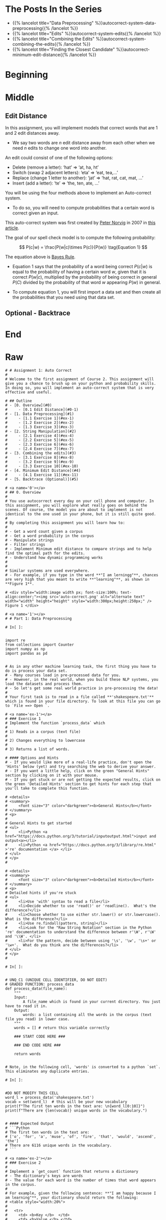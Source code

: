 #+BEGIN_COMMENT
.. title: Autocorrect: The System
.. slug: autocorrect-the-system
.. date: 2020-11-05 18:17:54 UTC-08:00
.. tags: nlp,autocorrect
.. category: NLP
.. link: 
.. description: Building an autocorrect system.
.. type: text

#+END_COMMENT
#+OPTIONS: ^:{}
#+TOC: headlines 2

#+PROPERTY: header-args :session ~/.local/share/jupyter/runtime/kernel-6db97024-c8c7-4320-bce4-02bca75093d4-ssh.json

#+BEGIN_SRC python :results none :exports none
%load_ext autoreload
%autoreload 2
#+END_SRC

* The Posts In the Series
 - {{% lancelot title="Data Preprocessing" %}}autocorrect-system-data-preprocessing{{% /lancelot %}}
 - {{% lancelot title="Edits" %}}autocorrect-system-edits{{% /lancelot %}}
 - {{% lancelot title="Combining the Edits" %}}autocorrect-system-combining-the-edits{{% /lancelot %}}
 - {{% lancelot title="Finding the Closest Candidate" %}}autocorrect-minimum-edit-distance{{% /lancelot %}}
* Beginning
* Middle
** Edit Distance
 In this assignment, you will implement models that correct words that are 1 and 2 edit distances away. 
 - We say two words are /n/ edit distance away from each other when we need /n/ edits to change one word into another. 

 An edit could consist of one of the following options: 
 
 - Delete (remove a letter): ‘hat’ => ‘at, ha, ht’
 - Switch (swap 2 adjacent letters): ‘eta’ => ‘eat, tea,...’
 - Replace (change 1 letter to another): ‘jat’ => ‘hat, rat, cat, mat, ...’
 - Insert (add a letter): ‘te’ => ‘the, ten, ate, ...’
 
 You will be using the four methods above to implement an Auto-correct system. 
 - To do so, you will need to compute probabilities that a certain word is correct given an input. 
 
This auto-correct system was first created by [[https://en.wikipedia.org/wiki/Peter_Norvig][Peter Norvig]] in 2007 in [[https://norvig.com/spell-correct.html][this article]].

The goal of our spell check model is to compute the following probability:

\[
P(c|w) = \frac{P(w|c)\times P(c)}{P(w)} \tag{Equation 1}
\]

The equation above is [[https://en.wikipedia.org/wiki/Bayes%27_theorem][Bayes Rule]].

 - Equation 1 says that the probability of a word being correct \(P(c|w)\) is equal to the probability of having a certain word /w/, given that it is correct \(P(w|c)\), multiplied by the probability of being correct in general \(P(C)\) divided by the probability of that word /w/ appearing \(P(w)\) in general.

 - To compute equation 1, you will first import a data set and then create all the probabilities that you need using that data set. 
  
** Optional - Backtrace
# 
# 
# Once you have computed your matrix using minimum edit distance, how would find the shortest path from the top left corner to the bottom right corner? 
# 
# Note that you could use backtrace algorithm.  Try to find the shortest path given the matrix that your `min_edit_distance` function returned.
# 
# You can use these [lecture slides on minimum edit distance](https://web.stanford.edu/class/cs124/lec/med.pdf) by Dan Jurafsky to learn about the algorithm for backtrace.

# In[ ]:


# Experiment with back trace - insert your code here
   
* End
* Raw
#+begin_example
# # Assignment 1: Auto Correct
# 
# Welcome to the first assignment of Course 2. This assignment will give you a chance to brush up on your python and probability skills. In doing so, you will implement an auto-correct system that is very effective and useful.

# ## Outline
# - [0. Overview](#0)
#     - [0.1 Edit Distance](#0-1)
# - [1. Data Preprocessing](#1)
#     - [1.1 Exercise 1](#ex-1)
#     - [1.2 Exercise 2](#ex-2)
#     - [1.3 Exercise 3](#ex-3)
# - [2. String Manipulation](#2)
#     - [2.1 Exercise 4](#ex-4)
#     - [2.2 Exercise 5](#ex-5)
#     - [2.3 Exercise 6](#ex-6)
#     - [2.4 Exercise 7](#ex-7)
# - [3. Combining the edits](#3)
#     - [3.1 Exercise 8](#ex-8)
#     - [3.2 Exercise 9](#ex-9)
#     - [3.3 Exercise 10](#ex-10)
# - [4. Minimum Edit Distance](#4)
#     - [4.1 Exercise 11](#ex-11)
# - [5. Backtrace (Optional)](#5)

# <a name='0'></a>
# ## 0. Overview
# 
# You use autocorrect every day on your cell phone and computer. In this assignment, you will explore what really goes on behind the scenes. Of course, the model you are about to implement is not identical to the one used in your phone, but it is still quite good. 
# 
# By completing this assignment you will learn how to: 
# 
# - Get a word count given a corpus
# - Get a word probability in the corpus 
# - Manipulate strings 
# - Filter strings 
# - Implement Minimum edit distance to compare strings and to help find the optimal path for the edits. 
# - Understand how dynamic programming works
# 
# 
# Similar systems are used everywhere. 
# - For example, if you type in the word **"I am lerningg"**, chances are very high that you meant to write **"learning"**, as shown in **Figure 1**. 

# <div style="width:image width px; font-size:100%; text-align:center;"><img src='auto-correct.png' alt="alternate text" width="width" height="height" style="width:300px;height:250px;" /> Figure 1 </div>

# <a name='1'></a>
# # Part 1: Data Preprocessing 

# In[ ]:


import re
from collections import Counter
import numpy as np
import pandas as pd


# As in any other machine learning task, the first thing you have to do is process your data set. 
# - Many courses load in pre-processed data for you. 
# - However, in the real world, when you build these NLP systems, you load the datasets and process them.
# - So let's get some real world practice in pre-processing the data!
# 
# Your first task is to read in a file called **'shakespeare.txt'** which is found in your file directory. To look at this file you can go to `File ==> Open `. 

# <a name='ex-1'></a>
# ### Exercise 1
# Implement the function `process_data` which 
# 
# 1) Reads in a corpus (text file)
# 
# 2) Changes everything to lowercase
# 
# 3) Returns a list of words. 

# #### Options and Hints
# - If you would like more of a real-life practice, don't open the 'Hints' below (yet) and try searching the web to derive your answer.
# - If you want a little help, click on the green "General Hints" section by clicking on it with your mouse.
# - If you get stuck or are not getting the expected results, click on the green 'Detailed Hints' section to get hints for each step that you'll take to complete this function.

# <details>    
# <summary>
#     <font size="3" color="darkgreen"><b>General Hints</b></font>
# </summary>
# <p>
#     
# General Hints to get started
# <ul>
#     <li>Python <a href="https://docs.python.org/3/tutorial/inputoutput.html">input and output<a></li>
#     <li>Python <a href="https://docs.python.org/3/library/re.html" >'re' documentation </a> </li>
# </ul>
# </p>
# 

# <details>    
# <summary>
#     <font size="3" color="darkgreen"><b>Detailed Hints</b></font>
# </summary>
# <p>     
# Detailed hints if you're stuck
# <ul>
#     <li>Use 'with' syntax to read a file</li>
#     <li>Decide whether to use 'read()' or 'readline().  What's the difference?</li>
#     <li>Choose whether to use either str.lower() or str.lowercase().  What is the difference?</li>
#     <li>Use re.findall(pattern, string)</li>
#     <li>Look for the "Raw String Notation" section in the Python 're' documentation to understand the difference between r'\W', r'\W' and '\\W'. </li>
#     <li>For the pattern, decide between using '\s', '\w', '\s+' or '\w+'.  What do you think are the differences?</li>
# </ul>
# </p>
# 

# In[ ]:


# UNQ_C1 (UNIQUE CELL IDENTIFIER, DO NOT EDIT)
# GRADED FUNCTION: process_data
def process_data(file_name):
    """
    Input: 
        A file_name which is found in your current directory. You just have to read it in. 
    Output: 
        words: a list containing all the words in the corpus (text file you read) in lower case. 
    """
    words = [] # return this variable correctly

    ### START CODE HERE ### 
    
    ### END CODE HERE ###
    
    return words


# Note, in the following cell, 'words' is converted to a python `set`. This eliminates any duplicate entries.

# In[ ]:


#DO NOT MODIFY THIS CELL
word_l = process_data('shakespeare.txt')
vocab = set(word_l)  # this will be your new vocabulary
print(f"The first ten words in the text are: \n{word_l[0:10]}")
print(f"There are {len(vocab)} unique words in the vocabulary.")


# #### Expected Output
# ```Python
# The first ten words in the text are: 
# ['o', 'for', 'a', 'muse', 'of', 'fire', 'that', 'would', 'ascend', 'the']
# There are 6116 unique words in the vocabulary.
# ```

# <a name='ex-2'></a>
# ### Exercise 2
# 
# Implement a `get_count` function that returns a dictionary
# - The dictionary's keys are words
# - The value for each word is the number of times that word appears in the corpus. 
# 
# For example, given the following sentence: **"I am happy because I am learning"**, your dictionary should return the following: 
# <table style="width:20%">
# 
#   <tr>
#     <td> <b>Key </b>  </td>
#     <td> <b>Value </b> </td> 
# 
# 
#   </tr>
#   <tr>
#     <td> I  </td>
#     <td> 2</td> 
#  
#   </tr>
#    
#   <tr>
#     <td>am</td>
#     <td>2</td> 
#   </tr>
# 
#   <tr>
#     <td>happy</td>
#     <td>1</td> 
#   </tr>
#   
#    <tr>
#     <td>because</td>
#     <td>1</td> 
#   </tr>
#   
#    <tr>
#     <td>learning</td>
#     <td>1</td> 
#   </tr>
# </table>
# 
# 
# **Instructions**: 
# Implement a `get_count` which returns a dictionary where the key is a word and the value is the number of times the word appears in the list.  
# 

# <details>    
# <summary>
#     <font size="3" color="darkgreen"><b>Hints</b></font>
# </summary>
# <p>
# <ul>
#     <li>Try implementing this using a for loop and a regular dictionary. This may be good practice for similar coding interview questions</li>
#     <li>You can also use defaultdict instead of a regualr dictionary, along with the for loop</li>
#     <li>Otherwise, to skip using a for loop, you can use Python's <a href="https://docs.python.org/3.7/library/collections.html#collections.Counter" > Counter class</a> </li>
# </ul>
# </p>

# In[ ]:


# UNQ_C2 (UNIQUE CELL IDENTIFIER, DO NOT EDIT)
# UNIT TEST COMMENT: Candidate for Table Driven Tests
# GRADED FUNCTION: get_count
def get_count(word_l):
    '''
    Input:
        word_l: a set of words representing the corpus. 
    Output:
        word_count_dict: The wordcount dictionary where key is the word and value is its frequency.
    '''
    
    word_count_dict = {}  # fill this with word counts
    ### START CODE HERE 
            
    ### END CODE HERE ### 
    return word_count_dict


# In[ ]:


#DO NOT MODIFY THIS CELL
word_count_dict = get_count(word_l)
print(f"There are {len(word_count_dict)} key values pairs")
print(f"The count for the word 'thee' is {word_count_dict.get('thee',0)}")


# 
# #### Expected Output
# ```Python
# There are 6116 key values pairs
# The count for the word 'thee' is 240
# ```

# <a name='ex-3'></a>
# ### Exercise 3
# Given the dictionary of word counts, compute the probability that each word will appear if randomly selected from the corpus of words.
# 
# $$P(w_i) = \frac{C(w_i)}{M} \tag{Eqn-2}$$
# where 
# 
# $C(w_i)$ is the total number of times $w_i$ appears in the corpus.
# 
# $M$ is the total number of words in the corpus.
# 
# For example, the probability of the word 'am' in the sentence **'I am happy because I am learning'** is:
# 
# $$P(am) = \frac{C(w_i)}{M} = \frac {2}{7} \tag{Eqn-3}.$$
# 
# **Instructions:** Implement `get_probs` function which gives you the probability 
# that a word occurs in a sample. This returns a dictionary where the keys are words, and the value for each word is its probability in the corpus of words.

# <details>    
# <summary>
#     <font size="3" color="darkgreen"><b>Hints</b></font>
# </summary>
# <p>
# General advice
# <ul>
#     <li> Use dictionary.values() </li>
#     <li> Use sum() </li>
#     <li> The cardinality (number of words in the corpus should be equal to len(word_l).  You will calculate this same number, but using the word count dictionary.</li>
# </ul>
#     
# If you're using a for loop:
# <ul>
#     <li> Use dictionary.keys() </li>
# </ul>
#     
# If you're using a dictionary comprehension:
# <ul>
#     <li>Use dictionary.items() </li>
# </ul>
# </p>
# 

# In[ ]:


# UNQ_C3 (UNIQUE CELL IDENTIFIER, DO NOT EDIT)
# GRADED FUNCTION: get_probs
def get_probs(word_count_dict):
    '''
    Input:
        word_count_dict: The wordcount dictionary where key is the word and value is its frequency.
    Output:
        probs: A dictionary where keys are the words and the values are the probability that a word will occur. 
    '''
    probs = {}  # return this variable correctly
    
    ### START CODE HERE ###
    
    ### END CODE HERE ###
    return probs


# In[ ]:


#DO NOT MODIFY THIS CELL
probs = get_probs(word_count_dict)
print(f"Length of probs is {len(probs)}")
print(f"P('thee') is {probs['thee']:.4f}")


# #### Expected Output
# 
# ```Python
# Length of probs is 6116
# P('thee') is 0.0045
# ```

# <a name='2'></a>
# # Part 2: String Manipulations
# 
# Now, that you have computed $P(w_i)$ for all the words in the corpus, you will write a few functions to manipulate strings so that you can edit the erroneous strings and return the right spellings of the words. In this section, you will implement four functions: 
# 
# * `delete_letter`: given a word, it returns all the possible strings that have **one character removed**. 
# * `switch_letter`: given a word, it returns all the possible strings that have **two adjacent letters switched**.
# * `replace_letter`: given a word, it returns all the possible strings that have **one character replaced by another different letter**.
# * `insert_letter`: given a word, it returns all the possible strings that have an **additional character inserted**. 
# 

# #### List comprehensions
# 
# String and list manipulation in python will often make use of a python feature called  [list comprehensions](https://docs.python.org/3/tutorial/datastructures.html#list-comprehensions). The routines below will be described as using list comprehensions, but if you would rather implement them in another way, you are free to do so as long as the result is the same. Further, the following section will provide detailed instructions on how to use list comprehensions and how to implement the desired functions. If you are a python expert, feel free to skip the python hints and move to implementing the routines directly.

# Python List Comprehensions embed a looping structure inside of a list declaration, collapsing many lines of code into a single line. If you are not familiar with them, they seem slightly out of order relative to for loops. 

# <div style="width:image width px; font-size:100%; text-align:center;"><img src='GenericListComp3.PNG' alt="alternate text" width="width" height="height"  style="width:800px;height:400px;"/> Figure 2 </div>

# The diagram above shows that the components of a list comprehension are the same components you would find in a typical for loop that appends to a list, but in a different order. With that in mind, we'll continue the specifics of this assignment. We will be very descriptive for the first function, `deletes()`, and less so in later functions as you become familiar with list comprehensions.

# <a name='ex-4'></a>
# ### Exercise 4
# 
# **Instructions for delete_letter():** Implement a `delete_letter()` function that, given a word, returns a list of strings with one character deleted. 
# 
# For example, given the word **nice**, it would return the set: {'ice', 'nce', 'nic', 'nie'}. 
# 
# **Step 1:** Create a list of 'splits'. This is all the ways you can split a word into Left and Right: For example,   
# 'nice is split into : `[('', 'nice'), ('n', 'ice'), ('ni', 'ce'), ('nic', 'e'), ('nice', '')]`
# This is common to all four functions (delete, replace, switch, insert).
# 

# <div style="width:image width px; font-size:100%; text-align:center;"><img src='Splits1.PNG' alt="alternate text" width="width" height="height" style="width:650px;height:200px;" /> Figure 3 </div>

# **Step 2:** This is specific to `delete_letter`. Here, we are generating all words that result from deleting one character.  
# This can be done in a single line with a list comprehension. You can make use of this type of syntax:  
# `[f(a,b) for a, b in splits if condition]`  
# 
# For our 'nice' example you get: 
# ['ice', 'nce', 'nie', 'nic']

# <div style="width:image width px; font-size:100%; text-align:center;"><img src='ListComp2.PNG' alt="alternate text" width="width" height="height" style="width:550px;height:300px;" /> Figure 4 </div>

# #### Levels of assistance
# 
# Try this exercise with these levels of assistance.  
# - We hope that this will make it both a meaningful experience but also not a frustrating experience. 
# - Start with level 1, then move onto level 2, and 3 as needed.
# 
#     - Level 1. Try to think this through and implement this yourself.
#     - Level 2. Click on the "Level 2 Hints" section for some hints to get started.
#     - Level 3. If you would prefer more guidance, please click on the "Level 3 Hints" cell for step by step instructions.
#     
# - If you are still stuck, look at the images in the "list comprehensions" section above.
# 

# <details>    
# <summary>
#     <font size="3" color="darkgreen"><b>Level 2 Hints</b></font>
# </summary>
# <p>
# <ul>
#     <li><a href="" > Use array slicing like my_string[0:2] </a> </li>
#     <li><a href="" > Use list comprehensions or for loops </a> </li>
# </ul>
# </p>
# 

# <details>    
# <summary>
#     <font size="3" color="darkgreen"><b>Level 3 Hints</b></font>
# </summary>
# <p>
# <ul>
#     <li>splits: Use array slicing, like my_str[0:2], to separate a string into two pieces.</li>
#     <li>Do this in a loop or list comprehension, so that you have a list of tuples.
#     <li> For example, "cake" can get split into "ca" and "ke". They're stored in a tuple ("ca","ke"), and the tuple is appended to a list.  We'll refer to these as L and R, so the tuple is (L,R)</li>
#     <li>When choosing the range for your loop, if you input the word "cans" and generate the tuple  ('cans',''), make sure to include an if statement to check the length of that right-side string (R) in the tuple (L,R) </li>
#     <li>deletes: Go through the list of tuples and combine the two strings together. You can use the + operator to combine two strings</li>
#     <li>When combining the tuples, make sure that you leave out a middle character.</li>
#     <li>Use array slicing to leave out the first character of the right substring.</li>
# </ul>
# </p>

# In[ ]:


# UNQ_C4 (UNIQUE CELL IDENTIFIER, DO NOT EDIT)
# UNIT TEST COMMENT: Candidate for Table Driven Tests
# GRADED FUNCTION: deletes
def delete_letter(word, verbose=False):
    '''
    Input:
        word: the string/word for which you will generate all possible words 
                in the vocabulary which have 1 missing character
    Output:
        delete_l: a list of all possible strings obtained by deleting 1 character from word
    '''
    
    delete_l = []
    split_l = []
    
    ### START CODE HERE ###
    
    ### END CODE HERE ###

    if verbose: print(f"input word {word}, \nsplit_l = {split_l}, \ndelete_l = {delete_l}")

    return delete_l


# In[ ]:


delete_word_l = delete_letter(word="cans",
                        verbose=True)


# #### Expected Output
# ```CPP
# Note: You might get a slightly different result with split_l
# 
# input word cans, 
# split_l = [('', 'cans'), ('c', 'ans'), ('ca', 'ns'), ('can', 's')], 
# delete_l = ['ans', 'cns', 'cas', 'can']
# ```

# #### Note 1
# - Notice how it has the extra tuple `('cans', '')`.
# - This will be fine as long as you have checked the size of the right-side substring in tuple (L,R).
# - Can you explain why this will give you the same result for the list of deletion strings (delete_l)?
# 
# ```CPP
# input word cans, 
# split_l = [('', 'cans'), ('c', 'ans'), ('ca', 'ns'), ('can', 's'), ('cans', '')], 
# delete_l = ['ans', 'cns', 'cas', 'can']
# ```

# #### Note 2
# If you end up getting the same word as your input word, like this:
# 
# ```Python
# input word cans, 
# split_l = [('', 'cans'), ('c', 'ans'), ('ca', 'ns'), ('can', 's'), ('cans', '')], 
# delete_l = ['ans', 'cns', 'cas', 'can', 'cans']
# ```
# 
# - Check how you set the `range`.
# - See if you check the length of the string on the right-side of the split.

# In[ ]:


# test # 2
print(f"Number of outputs of delete_letter('at') is {len(delete_letter('at'))}")


# #### Expected output
# 
# ```CPP
# Number of outputs of delete_letter('at') is 2
# ```

# <a name='ex-5'></a>
# ### Exercise 5
# 
# **Instructions for switch_letter()**: Now implement a function that switches two letters in a word. It takes in a word and returns a list of all the possible switches of two letters **that are adjacent to each other**. 
# - For example, given the word 'eta', it returns {'eat', 'tea'}, but does not return 'ate'.
# 
# **Step 1:** is the same as in delete_letter()  
# **Step 2:** A list comprehension or for loop which forms strings by swapping adjacent letters. This is of the form:  
# `[f(L,R) for L, R in splits if condition]`  where 'condition' will test the length of R in a given iteration. See below.

# <div style="width:image width px; font-size:100%; text-align:center;"><img src='Switches1.PNG' alt="alternate text" width="width" height="height" style="width:600px;height:200px;"/> Figure 5 </div>      

# #### Levels of difficulty
# 
# Try this exercise with these levels of difficulty.  
# - Level 1. Try to think this through and implement this yourself.
# - Level 2. Click on the "Level 2 Hints" section for some hints to get started.
# - Level 3. If you would prefer more guidance, please click on the "Level 3 Hints" cell for step by step instructions.

# <details>    
# <summary>
#     <font size="3" color="darkgreen"><b>Level 2 Hints</b></font>
# </summary>
# <p>
# <ul>
#     <li><a href="" > Use array slicing like my_string[0:2] </a> </li>
#     <li><a href="" > Use list comprehensions or for loops </a> </li>
#     <li>To do a switch, think of the whole word as divided into 4 distinct parts.  Write out 'cupcakes' on a piece of paper and see how you can split it into ('cupc', 'k', 'a', 'es')</li>
# </ul>
# </p>
# 

# <details>    
# <summary>
#     <font size="3" color="darkgreen"><b>Level 3 Hints</b></font>
# </summary>
# <p>
# <ul>
#     <li>splits: Use array slicing, like my_str[0:2], to separate a string into two pieces.</li>
#     <li>Splitting is the same as for delete_letter</li>
#     <li>To perform the switch, go through the list of tuples and combine four strings together. You can use the + operator to combine strings</li>
#     <li>The four strings will be the left substring from the split tuple, followed by the first (index 1) character of the right substring, then the zero-th character (index 0) of the right substring, and then the remaining part of the right substring.</li>
#     <li>Unlike delete_letter, you will want to check that your right substring is at least a minimum length.  To see why, review the previous hint bullet point (directly before this one).</li>
# </ul>
# </p>

# In[ ]:


# UNQ_C5 (UNIQUE CELL IDENTIFIER, DO NOT EDIT)
# UNIT TEST COMMENT: Candidate for Table Driven Tests
# GRADED FUNCTION: switches
def switch_letter(word, verbose=False):
    '''
    Input:
        word: input string
     Output:
        switches: a list of all possible strings with one adjacent charater switched
    ''' 
    
    switch_l = []
    split_l = []
    
    ### START CODE HERE ###
    
    ### END CODE HERE ###
    
    if verbose: print(f"Input word = {word} \nsplit_l = {split_l} \nswitch_l = {switch_l}") 

    return switch_l


# In[ ]:


switch_word_l = switch_letter(word="eta",
                         verbose=True)


# #### Expected output
# 
# ```Python
# Input word = eta 
# split_l = [('', 'eta'), ('e', 'ta'), ('et', 'a')] 
# switch_l = ['tea', 'eat']
# ```

# #### Note 1
# 
# You may get this:
# ```Python
# Input word = eta 
# split_l = [('', 'eta'), ('e', 'ta'), ('et', 'a'), ('eta', '')] 
# switch_l = ['tea', 'eat']
# ```
# - Notice how it has the extra tuple `('eta', '')`.
# - This is also correct.
# - Can you think of why this is the case?

# #### Note 2
# 
# If you get an error
# ```Python
# IndexError: string index out of range
# ```
# - Please see if you have checked the length of the strings when switching characters.

# In[ ]:


# test # 2
print(f"Number of outputs of switch_letter('at') is {len(switch_letter('at'))}")


# #### Expected output
# 
# ```CPP
# Number of outputs of switch_letter('at') is 1
# ```

# <a name='ex-6'></a>
# ### Exercise 6
# **Instructions for replace_letter()**: Now implement a function that takes in a word and returns a list of strings with one **replaced letter** from the original word. 
# 
# **Step 1:** is the same as in `delete_letter()`
# 
# **Step 2:** A list comprehension or for loop which form strings by replacing letters.  This can be of the form:  
# `[f(a,b,c) for a, b in splits if condition for c in string]`   Note the use of the second for loop.  
# It is expected in this routine that one or more of the replacements will include the original word. For example, replacing the first letter of 'ear' with 'e' will return 'ear'.
# 
# **Step 3:** Remove the original input letter from the output.

# <details>    
# <summary>
#     <font size="3" color="darkgreen"><b>Hints</b></font>
# </summary>
# <p>
# <ul>
#     <li>To remove a word from a list, first store its contents inside a set()</li>
#     <li>Use set.discard('the_word') to remove a word in a set (if the word does not exist in the set, then it will not throw a KeyError.  Using set.remove('the_word') throws a KeyError if the word does not exist in the set. </li>
# </ul>
# </p>
# 

# In[ ]:


# UNQ_C6 (UNIQUE CELL IDENTIFIER, DO NOT EDIT)
# UNIT TEST COMMENT: Candidate for Table Driven Tests
# GRADED FUNCTION: replaces
def replace_letter(word, verbose=False):
    '''
    Input:
        word: the input string/word 
    Output:
        replaces: a list of all possible strings where we replaced one letter from the original word. 
    ''' 
    
    letters = 'abcdefghijklmnopqrstuvwxyz'
    replace_l = []
    split_l = []
    
    ### START CODE HERE ###

    ### END CODE HERE ###
    
    # turn the set back into a list and sort it, for easier viewing
    replace_l = sorted(list(replace_set))
    
    if verbose: print(f"Input word = {word} \nsplit_l = {split_l} \nreplace_l {replace_l}")   
    
    return replace_l


# In[ ]:


replace_l = replace_letter(word='can',
                              verbose=True)


# #### Expected Output**: 
# ```Python
# Input word = can 
# split_l = [('', 'can'), ('c', 'an'), ('ca', 'n')] 
# replace_l ['aan', 'ban', 'caa', 'cab', 'cac', 'cad', 'cae', 'caf', 'cag', 'cah', 'cai', 'caj', 'cak', 'cal', 'cam', 'cao', 'cap', 'caq', 'car', 'cas', 'cat', 'cau', 'cav', 'caw', 'cax', 'cay', 'caz', 'cbn', 'ccn', 'cdn', 'cen', 'cfn', 'cgn', 'chn', 'cin', 'cjn', 'ckn', 'cln', 'cmn', 'cnn', 'con', 'cpn', 'cqn', 'crn', 'csn', 'ctn', 'cun', 'cvn', 'cwn', 'cxn', 'cyn', 'czn', 'dan', 'ean', 'fan', 'gan', 'han', 'ian', 'jan', 'kan', 'lan', 'man', 'nan', 'oan', 'pan', 'qan', 'ran', 'san', 'tan', 'uan', 'van', 'wan', 'xan', 'yan', 'zan']
# ```
# - Note how the input word 'can' should not be one of the output words.

# #### Note 1
# If you get something like this:
# 
# ```Python
# Input word = can 
# split_l = [('', 'can'), ('c', 'an'), ('ca', 'n'), ('can', '')] 
# replace_l ['aan', 'ban', 'caa', 'cab', 'cac', 'cad', 'cae', 'caf', 'cag', 'cah', 'cai', 'caj', 'cak', 'cal', 'cam', 'cao', 'cap', 'caq', 'car', 'cas', 'cat', 'cau', 'cav', 'caw', 'cax', 'cay', 'caz', 'cbn', 'ccn', 'cdn', 'cen', 'cfn', 'cgn', 'chn', 'cin', 'cjn', 'ckn', 'cln', 'cmn', 'cnn', 'con', 'cpn', 'cqn', 'crn', 'csn', 'ctn', 'cun', 'cvn', 'cwn', 'cxn', 'cyn', 'czn', 'dan', 'ean', 'fan', 'gan', 'han', 'ian', 'jan', 'kan', 'lan', 'man', 'nan', 'oan', 'pan', 'qan', 'ran', 'san', 'tan', 'uan', 'van', 'wan', 'xan', 'yan', 'zan']
# ```
# - Notice how split_l has an extra tuple `('can', '')`, but the output is still the same, so this is okay.

# #### Note 2
# If you get something like this:
# ```Python
# Input word = can 
# split_l = [('', 'can'), ('c', 'an'), ('ca', 'n'), ('can', '')] 
# replace_l ['aan', 'ban', 'caa', 'cab', 'cac', 'cad', 'cae', 'caf', 'cag', 'cah', 'cai', 'caj', 'cak', 'cal', 'cam', 'cana', 'canb', 'canc', 'cand', 'cane', 'canf', 'cang', 'canh', 'cani', 'canj', 'cank', 'canl', 'canm', 'cann', 'cano', 'canp', 'canq', 'canr', 'cans', 'cant', 'canu', 'canv', 'canw', 'canx', 'cany', 'canz', 'cao', 'cap', 'caq', 'car', 'cas', 'cat', 'cau', 'cav', 'caw', 'cax', 'cay', 'caz', 'cbn', 'ccn', 'cdn', 'cen', 'cfn', 'cgn', 'chn', 'cin', 'cjn', 'ckn', 'cln', 'cmn', 'cnn', 'con', 'cpn', 'cqn', 'crn', 'csn', 'ctn', 'cun', 'cvn', 'cwn', 'cxn', 'cyn', 'czn', 'dan', 'ean', 'fan', 'gan', 'han', 'ian', 'jan', 'kan', 'lan', 'man', 'nan', 'oan', 'pan', 'qan', 'ran', 'san', 'tan', 'uan', 'van', 'wan', 'xan', 'yan', 'zan']
# ```
# - Notice how there are strings that are 1 letter longer than the original word, such as `cana`.
# - Please check for the case when there is an empty string `''`, and if so, do not use that empty string when setting replace_l.

# In[ ]:


# test # 2
print(f"Number of outputs of switch_letter('at') is {len(switch_letter('at'))}")


# #### Expected output
# ```CPP
# Number of outputs of switch_letter('at') is 1
# ```

# <a name='ex-7'></a>
# ### Exercise 7
# 
# **Instructions for insert_letter()**: Now implement a function that takes in a word and returns a list with a letter inserted at every offset.
# 
# **Step 1:** is the same as in `delete_letter()`
# 
# **Step 2:** This can be a list comprehension of the form:  
# `[f(a,b,c) for a, b in splits if condition for c in string]`   

# In[ ]:


# UNQ_C7 (UNIQUE CELL IDENTIFIER, DO NOT EDIT)
# UNIT TEST COMMENT: Candidate for Table Driven Tests
# GRADED FUNCTION: inserts
def insert_letter(word, verbose=False):
    '''
    Input:
        word: the input string/word 
    Output:
        inserts: a set of all possible strings with one new letter inserted at every offset
    ''' 
    letters = 'abcdefghijklmnopqrstuvwxyz'
    insert_l = []
    split_l = []
    
    ### START CODE HERE ###

    ### END CODE HERE ###

    if verbose: print(f"Input word {word} \nsplit_l = {split_l} \ninsert_l = {insert_l}")
    
    return insert_l


# In[ ]:


insert_l = insert_letter('at', True)
print(f"Number of strings output by insert_letter('at') is {len(insert_l)}")


# #### Expected output
# 
# ```Python
# Input word at 
# split_l = [('', 'at'), ('a', 't'), ('at', '')] 
# insert_l = ['aat', 'bat', 'cat', 'dat', 'eat', 'fat', 'gat', 'hat', 'iat', 'jat', 'kat', 'lat', 'mat', 'nat', 'oat', 'pat', 'qat', 'rat', 'sat', 'tat', 'uat', 'vat', 'wat', 'xat', 'yat', 'zat', 'aat', 'abt', 'act', 'adt', 'aet', 'aft', 'agt', 'aht', 'ait', 'ajt', 'akt', 'alt', 'amt', 'ant', 'aot', 'apt', 'aqt', 'art', 'ast', 'att', 'aut', 'avt', 'awt', 'axt', 'ayt', 'azt', 'ata', 'atb', 'atc', 'atd', 'ate', 'atf', 'atg', 'ath', 'ati', 'atj', 'atk', 'atl', 'atm', 'atn', 'ato', 'atp', 'atq', 'atr', 'ats', 'att', 'atu', 'atv', 'atw', 'atx', 'aty', 'atz']
# Number of strings output by insert_letter('at') is 78
# ```

# #### Note 1
# 
# If you get a split_l like this:
# ```Python
# Input word at 
# split_l = [('', 'at'), ('a', 't')] 
# insert_l = ['aat', 'bat', 'cat', 'dat', 'eat', 'fat', 'gat', 'hat', 'iat', 'jat', 'kat', 'lat', 'mat', 'nat', 'oat', 'pat', 'qat', 'rat', 'sat', 'tat', 'uat', 'vat', 'wat', 'xat', 'yat', 'zat', 'aat', 'abt', 'act', 'adt', 'aet', 'aft', 'agt', 'aht', 'ait', 'ajt', 'akt', 'alt', 'amt', 'ant', 'aot', 'apt', 'aqt', 'art', 'ast', 'att', 'aut', 'avt', 'awt', 'axt', 'ayt', 'azt']
# Number of strings output by insert_letter('at') is 52
# ```
# - Notice that split_l is missing the extra tuple ('at', '').  For insertion, we actually **WANT** this tuple.
# - The function is not creating all the desired output strings.
# - Check the range that you use for the for loop.

# #### Note 2
# If you see this:
# ```Python
# Input word at 
# split_l = [('', 'at'), ('a', 't'), ('at', '')] 
# insert_l = ['aat', 'bat', 'cat', 'dat', 'eat', 'fat', 'gat', 'hat', 'iat', 'jat', 'kat', 'lat', 'mat', 'nat', 'oat', 'pat', 'qat', 'rat', 'sat', 'tat', 'uat', 'vat', 'wat', 'xat', 'yat', 'zat', 'aat', 'abt', 'act', 'adt', 'aet', 'aft', 'agt', 'aht', 'ait', 'ajt', 'akt', 'alt', 'amt', 'ant', 'aot', 'apt', 'aqt', 'art', 'ast', 'att', 'aut', 'avt', 'awt', 'axt', 'ayt', 'azt']
# Number of strings output by insert_letter('at') is 52
# ```
# 
# - Even though you may have fixed the split_l so that it contains the tuple `('at', '')`, notice that you're still missing some output strings.
#     - Notice that it's missing strings such as 'ata', 'atb', 'atc' all the way to 'atz'.
# - To fix this, make sure that when you set insert_l, you allow the use of the empty string `''`.

# In[ ]:


# test # 2
print(f"Number of outputs of insert_letter('at') is {len(insert_letter('at'))}")


# #### Expected output
# 
# ```CPP
# Number of outputs of insert_letter('at') is 78
# ```

# <a name='3'></a>
# 
# # Part 3: Combining the edits
# 
# Now that you have implemented the string manipulations, you will create two functions that, given a string, will return all the possible single and double edits on that string. These will be `edit_one_letter()` and `edit_two_letters()`.

# <a name='3-1'></a>
# ## 3.1 Edit one letter
# 
# <a name='ex-8'></a>
# ### Exercise 8
# 
# **Instructions**: Implement the `edit_one_letter` function to get all the possible edits that are one edit away from a word. The edits  consist of the replace, insert, delete, and optionally the switch operation. You should use the previous functions you have already implemented to complete this function. The 'switch' function  is a less common edit function, so its use will be selected by an "allow_switches" input argument.
# 
# Note that those functions return *lists* while this function should return a *python set*. Utilizing a set eliminates any duplicate entries.

# <details>    
# <summary>
#     <font size="3" color="darkgreen"><b>Hints</b></font>
# </summary>
# <p>
# <ul>
#     <li> Each of the functions returns a list.  You can combine lists using the `+` operator. </li>
#     <li> To get unique strings (avoid duplicates), you can use the set() function. </li>
# </ul>
# </p>
# 

# In[ ]:


# UNQ_C8 (UNIQUE CELL IDENTIFIER, DO NOT EDIT)
# UNIT TEST COMMENT: Candidate for Table Driven Tests
# GRADED FUNCTION: edit_one_letter
def edit_one_letter(word, allow_switches = True):
    """
    Input:
        word: the string/word for which we will generate all possible wordsthat are one edit away.
    Output:
        edit_one_set: a set of words with one possible edit. Please return a set. and not a list.
    """
    
    edit_one_set = set()
    
    ### START CODE HERE ###

    ### END CODE HERE ###

    return edit_one_set


# In[ ]:


tmp_word = "at"
tmp_edit_one_set = edit_one_letter(tmp_word)
# turn this into a list to sort it, in order to view it
tmp_edit_one_l = sorted(list(tmp_edit_one_set))

print(f"input word {tmp_word} \nedit_one_l \n{tmp_edit_one_l}\n")
print(f"The type of the returned object should be a set {type(tmp_edit_one_set)}")
print(f"Number of outputs from edit_one_letter('at') is {len(edit_one_letter('at'))}")


# #### Expected Output
# ```CPP
# input word at 
# edit_one_l 
# ['a', 'aa', 'aat', 'ab', 'abt', 'ac', 'act', 'ad', 'adt', 'ae', 'aet', 'af', 'aft', 'ag', 'agt', 'ah', 'aht', 'ai', 'ait', 'aj', 'ajt', 'ak', 'akt', 'al', 'alt', 'am', 'amt', 'an', 'ant', 'ao', 'aot', 'ap', 'apt', 'aq', 'aqt', 'ar', 'art', 'as', 'ast', 'ata', 'atb', 'atc', 'atd', 'ate', 'atf', 'atg', 'ath', 'ati', 'atj', 'atk', 'atl', 'atm', 'atn', 'ato', 'atp', 'atq', 'atr', 'ats', 'att', 'atu', 'atv', 'atw', 'atx', 'aty', 'atz', 'au', 'aut', 'av', 'avt', 'aw', 'awt', 'ax', 'axt', 'ay', 'ayt', 'az', 'azt', 'bat', 'bt', 'cat', 'ct', 'dat', 'dt', 'eat', 'et', 'fat', 'ft', 'gat', 'gt', 'hat', 'ht', 'iat', 'it', 'jat', 'jt', 'kat', 'kt', 'lat', 'lt', 'mat', 'mt', 'nat', 'nt', 'oat', 'ot', 'pat', 'pt', 'qat', 'qt', 'rat', 'rt', 'sat', 'st', 't', 'ta', 'tat', 'tt', 'uat', 'ut', 'vat', 'vt', 'wat', 'wt', 'xat', 'xt', 'yat', 'yt', 'zat', 'zt']
# 
# The type of the returned object should be a set <class 'set'>
# Number of outputs from edit_one_letter('at') is 129
# ```

# <a name='3-2'></a>
# ## Part 3.2 Edit two letters
# 
# <a name='ex-9'></a>
# ### Exercise 9
# 
# Now you can generalize this to implement to get two edits on a word. To do so, you would have to get all the possible edits on a single word and then for each modified word, you would have to modify it again. 
# 
# **Instructions**: Implement the `edit_two_letters` function that returns a set of words that are two edits away. Note that creating additional edits based on the `edit_one_letter` function may 'restore' some one_edits to zero or one edits. That is allowed here. This accounted for in get_corrections.

# <details>    
# <summary>
#     <font size="3" color="darkgreen"><b>Hints</b></font>
# </summary>
# <p>
# <ul>
#     <li>You will likely want to take the union of two sets.</li>
#     <li>You can either use set.union() or use the '|' (or operator) to union two sets</li>
#     <li>See the documentation <a href="https://docs.python.org/2/library/sets.html" > Python sets </a> for examples of using operators or functions of the Python set.</li>
# </ul>
# </p>
# 

# In[ ]:


# UNQ_C9 (UNIQUE CELL IDENTIFIER, DO NOT EDIT)
# UNIT TEST COMMENT: Candidate for Table Driven Tests
# GRADED FUNCTION: edit_two_letters
def edit_two_letters(word, allow_switches = True):
    '''
    Input:
        word: the input string/word 
    Output:
        edit_two_set: a set of strings with all possible two edits
    '''
    
    edit_two_set = set()
    
    ### START CODE HERE ###

    ### END CODE HERE ###
    
    return edit_two_set


# In[ ]:


tmp_edit_two_set = edit_two_letters("a")
tmp_edit_two_l = sorted(list(tmp_edit_two_set))
print(f"Number of strings with edit distance of two: {len(tmp_edit_two_l)}")
print(f"First 10 strings {tmp_edit_two_l[:10]}")
print(f"Last 10 strings {tmp_edit_two_l[-10:]}")
print(f"The data type of the returned object should be a set {type(tmp_edit_two_set)}")
print(f"Number of strings that are 2 edit distances from 'at' is {len(edit_two_letters('at'))}")


# #### Expected Output
# 
# ```CPP
# Number of strings with edit distance of two: 2654
# First 10 strings ['', 'a', 'aa', 'aaa', 'aab', 'aac', 'aad', 'aae', 'aaf', 'aag']
# Last 10 strings ['zv', 'zva', 'zw', 'zwa', 'zx', 'zxa', 'zy', 'zya', 'zz', 'zza']
# The data type of the returned object should be a set <class 'set'>
# Number of strings that are 2 edit distances from 'at' is 7154
# ```

# <a name='3-3'></a>
# ## Part 3-3: suggest spelling suggestions
# 
# Now you will use your `edit_two_letters` function to get a set of all the possible 2 edits on your word. You will then use those strings to get the most probable word you meant to type aka your typing suggestion.
# 
# <a name='ex-10'></a>
# ### Exercise 10
# **Instructions**: Implement `get_corrections`, which returns a list of zero to n possible suggestion tuples of the form (word, probability_of_word). 
# 
# **Step 1:** Generate suggestions for a supplied word: You'll use the edit functions you have developed. The 'suggestion algorithm' should follow this logic: 
# * If the word is in the vocabulary, suggest the word. 
# * Otherwise, if there are suggestions from `edit_one_letter` that are in the vocabulary, use those. 
# * Otherwise, if there are suggestions from `edit_two_letters` that are in the vocabulary, use those. 
# * Otherwise, suggest the input word.*  
# * The idea is that words generated from fewer edits are more likely than words with more edits.
# 
# 
# Note: 
# - Edits of one or two letters may 'restore' strings to either zero or one edit. This algorithm accounts for this by preferentially selecting lower distance edits first.

# #### Short circuit
# In Python, logical operations such as `and` and `or` have two useful properties. They can operate on lists and they have ['short-circuit' behavior](https://docs.python.org/3/library/stdtypes.html). Try these:

# In[ ]:


# example of logical operation on lists or sets
print( [] and ["a","b"] )
print( [] or ["a","b"] )
#example of Short circuit behavior
val1 =  ["Most","Likely"] or ["Less","so"] or ["least","of","all"]  # selects first, does not evalute remainder
print(val1)
val2 =  [] or [] or ["least","of","all"] # continues evaluation until there is a non-empty list
print(val2)


# The logical `or` could be used to implement the suggestion algorithm very compactly. Alternately, if/then constructs could be used.
#  
# **Step 2**: Create a 'best_words' dictionary where the 'key' is a suggestion and the 'value' is the probability of that word in your vocabulary. If the word is not in the vocabulary, assign it a probability of 0.
# 
# **Step 3**: Select the n best suggestions. There may be fewer than n.

# <details>    
# <summary>
#     <font size="3" color="darkgreen"><b>Hints</b></font>
# </summary>
# <p>
# <ul>
#     <li>edit_one_letter and edit_two_letters return *python sets*. </li>
#     <li> Sets have a handy <a href="https://docs.python.org/2/library/sets.html" > set.intersection </a> feature</li>
#     <li>To find the keys that have the highest values in a dictionary, you can use the Counter dictionary to create a Counter object from a regular dictionary.  Then you can use Counter.most_common(n) to get the n most common keys.
#     </li>
#     <li>To find the intersection of two sets, you can use set.intersection or the & operator.</li>
#     <li>If you are not as familiar with short circuit syntax (as shown above), feel free to use if else statements instead.</li>
#     <li>To use an if statement to check of a set is empty, use 'if not x:' syntax </li>
# </ul>
# </p>
# 

# In[ ]:


# UNQ_C10 (UNIQUE CELL IDENTIFIER, DO NOT EDIT)
# UNIT TEST COMMENT: Candidate for Table Driven Tests
# GRADED FUNCTION: get_corrections
def get_corrections(word, probs, vocab, n=2, verbose = False):
    '''
    Input: 
        word: a user entered string to check for suggestions
        probs: a dictionary that maps each word to its probability in the corpus
        vocab: a set containing all the vocabulary
        n: number of possible word corrections you want returned in the dictionary
    Output: 
        n_best: a list of tuples with the most probable n corrected words and their probabilities.
    '''
    
    suggestions = []
    n_best = []
    
    ### START CODE HERE ###

    ### END CODE HERE ###
    
    if verbose: print("entered word = ", word, "\nsuggestions = ", suggestions)

    return n_best


# In[ ]:


# Test your implementation - feel free to try other words in my word
my_word = 'dys' 
tmp_corrections = get_corrections(my_word, probs, vocab, 2, verbose=True) # keep verbose=True
for i, word_prob in enumerate(tmp_corrections):
    print(f"word {i}: {word_prob[0]}, probability {word_prob[1]:.6f}")

# CODE REVIEW COMMENT: using "tmp_corrections" insteads of "cors". "cors" is not defined
print(f"data type of corrections {type(tmp_corrections)}")


# #### Expected Output
# - Note: This expected output is for `my_word = 'dys'`. Also, keep `verbose=True`
# ```CPP
# entered word =  dys 
# suggestions =  {'days', 'dye'}
# word 0: days, probability 0.000410
# word 1: dye, probability 0.000019
# data type of corrections <class 'list'>
# ```

# <a name='4'></a>
# # Part 4: Minimum Edit distance
# 
# Now that you have implemented your auto-correct, how do you evaluate the similarity between two strings? For example: 'waht' and 'what'
# 
# Also how do you efficiently find the shortest path to go from the word, 'waht' to the word 'what'?
# 
# You will implement a dynamic programming system that will tell you the minimum number of edits required to convert a string into another string.

# <a name='4-1'></a>
# ### Part 4.1 Dynamic Programming
# 
# Dynamic Programming breaks a problem down into subproblems which can be combined to form the final solution. Here, given a string source[0..i] and a string target[0..j], we will compute all the combinations of substrings[i, j] and calculate their edit distance. To do this efficiently, we will use a table to maintain the previously computed substrings and use those to calculate larger substrings.
# 
# You have to create a matrix and update each element in the matrix as follows:  

# $$\text{Initialization}$$
# 
# \begin{align}
# D[0,0] &= 0 \\
# D[i,0] &= D[i-1,0] + del\_cost(source[i]) \tag{4}\\
# D[0,j] &= D[0,j-1] + ins\_cost(target[j]) \\
# \end{align}

# 
# $$\text{Per Cell Operations}$$
# \begin{align}
#  \\
# D[i,j] =min
# \begin{cases}
# D[i-1,j] + del\_cost\\
# D[i,j-1] + ins\_cost\\
# D[i-1,j-1] + \left\{\begin{matrix}
# rep\_cost; & if src[i]\neq tar[j]\\
# 0 ; & if src[i]=tar[j]
# \end{matrix}\right.
# \end{cases}
# \tag{5}
# \end{align}

# So converting the source word **play** to the target word **stay**, using an input cost of one, a delete cost of 1, and replace cost of 2 would give you the following table:
# <table style="width:20%">
# 
#   <tr>
#     <td> <b> </b>  </td>
#     <td> <b># </b>  </td>
#     <td> <b>s </b>  </td>
#     <td> <b>t </b> </td> 
#     <td> <b>a </b> </td> 
#     <td> <b>y </b> </td> 
#   </tr>
#    <tr>
#     <td> <b>  #  </b></td>
#     <td> 0</td> 
#     <td> 1</td> 
#     <td> 2</td> 
#     <td> 3</td> 
#     <td> 4</td> 
#  
#   </tr>
#   <tr>
#     <td> <b>  p  </b></td>
#     <td> 1</td> 
#  <td> 2</td> 
#     <td> 3</td> 
#     <td> 4</td> 
#    <td> 5</td>
#   </tr>
#    
#   <tr>
#     <td> <b> l </b></td>
#     <td>2</td> 
#     <td>3</td> 
#     <td>4</td> 
#     <td>5</td> 
#     <td>6</td>
#   </tr>
# 
#   <tr>
#     <td> <b> a </b></td>
#     <td>3</td> 
#      <td>4</td> 
#      <td>5</td> 
#      <td>4</td>
#      <td>5</td> 
#   </tr>
#   
#    <tr>
#     <td> <b> y </b></td>
#     <td>4</td> 
#       <td>5</td> 
#      <td>6</td> 
#      <td>5</td>
#      <td>4</td> 
#   </tr>
#   
# 
# </table>
# 
# 

# The operations used in this algorithm are 'insert', 'delete', and 'replace'. These correspond to the functions that you defined earlier: insert_letter(), delete_letter() and replace_letter(). switch_letter() is not used here.

# The diagram below describes how to initialize the table. Each entry in D[i,j] represents the minimum cost of converting string source[0:i] to string target[0:j]. The first column is initialized to represent the cumulative cost of deleting the source characters to convert string "EER" to "". The first row is initialized to represent the cumulative cost of inserting the target characters to convert from "" to "NEAR".

# <div style="width:image width px; font-size:100%; text-align:center;"><img src='EditDistInit4.PNG' alt="alternate text" width="width" height="height" style="width:1000px;height:400px;"/> Figure 6 Initializing Distance Matrix</div>     

# Filling in the remainder of the table utilizes the 'Per Cell Operations' in the equation (5) above. Note, the diagram below includes in the table some of the 3 sub-calculations shown in light grey. Only 'min' of those operations is stored in the table in the `min_edit_distance()` function.

# <div style="width:image width px; font-size:100%; text-align:center;"><img src='EditDistFill2.PNG' alt="alternate text" width="width" height="height" style="width:800px;height:400px;"/> Figure 7 Filling Distance Matrix</div>     

# Note that the formula for $D[i,j]$ shown in the image is equivalent to:
# 
# \begin{align}
#  \\
# D[i,j] =min
# \begin{cases}
# D[i-1,j] + del\_cost\\
# D[i,j-1] + ins\_cost\\
# D[i-1,j-1] + \left\{\begin{matrix}
# rep\_cost; & if src[i]\neq tar[j]\\
# 0 ; & if src[i]=tar[j]
# \end{matrix}\right.
# \end{cases}
# \tag{5}
# \end{align}
# 
# The variable `sub_cost` (for substitution cost) is the same as `rep_cost`; replacement cost.  We will stick with the term "replace" whenever possible.

# Below are some examples of cells where replacement is used. This also shows the minimum path from the lower right final position where "EER" has been replaced by "NEAR" back to the start. This provides a starting point for the optional 'backtrace' algorithm below.

# <div style="width:image width px; font-size:100%; text-align:center;"><img src='EditDistExample1.PNG' alt="alternate text" width="width" height="height" style="width:1200px;height:400px;"/> Figure 8 Examples Distance Matrix</div>    

# <a name='ex-11'></a>
# ### Exercise 11
# 
# Again, the word "substitution" appears in the figure, but think of this as "replacement".

# **Instructions**: Implement the function below to get the minimum amount of edits required given a source string and a target string. 

# <details>    
# <summary>
#     <font size="3" color="darkgreen"><b>Hints</b></font>
# </summary>
# <p>
# <ul>
#     <li>The range(start, stop, step) function excludes 'stop' from its output</li>
#     <li><a href="" > words </a> </li>
# </ul>
# </p>
# 

# In[ ]:


# UNQ_C11 (UNIQUE CELL IDENTIFIER, DO NOT EDIT)
# GRADED FUNCTION: min_edit_distance
def min_edit_distance(source, target, ins_cost = 1, del_cost = 1, rep_cost = 2):
    '''
    Input: 
        source: a string corresponding to the string you are starting with
        target: a string corresponding to the string you want to end with
        ins_cost: an integer setting the insert cost
        del_cost: an integer setting the delete cost
        rep_cost: an integer setting the replace cost
    Output:
        D: a matrix of len(source)+1 by len(target)+1 containing minimum edit distances
        med: the minimum edit distance (med) required to convert the source string to the target
    '''
    # use deletion and insert cost as  1
    m = len(source) 
    n = len(target) 
    #initialize cost matrix with zeros and dimensions (m+1,n+1) 
    D = np.zeros((m+1, n+1), dtype=int) 
    
    ### START CODE HERE (Replace instances of 'None' with your code) ###
    
    # Fill in column 0, from row 1 to row m, both inclusive
    for row in range(None,None): # Replace None with the proper range
        D[row,0] = None
        
    # Fill in row 0, for all columns from 1 to n, both inclusive
    for col in range(None,None): # Replace None with the proper range
        D[0,col] = None
        
    # Loop through row 1 to row m, both inclusive
    for row in range(None,None): 
        
        # Loop through column 1 to column n, both inclusive
        for col in range(None,None):
            
            # Intialize r_cost to the 'replace' cost that is passed into this function
            r_cost = None
            
            # Check to see if source character at the previous row
            # matches the target character at the previous column, 
            if None
                # Update the replacement cost to 0 if source and target are the same
                r_cost = None
                
            # Update the cost at row, col based on previous entries in the cost matrix
            # Refer to the equation calculate for D[i,j] (the minimum of three calculated costs)
            D[row,col] = None
          
    # Set the minimum edit distance with the cost found at row m, column n
    med = None
    
    ### END CODE HERE ###
    return D, med


# In[ ]:


#DO NOT MODIFY THIS CELL
# testing your implementation 
source =  'play'
target = 'stay'
matrix, min_edits = min_edit_distance(source, target)
print("minimum edits: ",min_edits, "\n")
idx = list('#' + source)
cols = list('#' + target)
df = pd.DataFrame(matrix, index=idx, columns= cols)
print(df)


# **Expected Results:**  
# 
# ```CPP
# minimum edits:  4
#     
#    #  s  t  a  y
# #  0  1  2  3  4
# p  1  2  3  4  5
# l  2  3  4  5  6
# a  3  4  5  4  5
# y  4  5  6  5  4
# ```

# In[ ]:


#DO NOT MODIFY THIS CELL
# testing your implementation 
source =  'eer'
target = 'near'
matrix, min_edits = min_edit_distance(source, target)
print("minimum edits: ",min_edits, "\n")
idx = list(source)
idx.insert(0, '#')
cols = list(target)
cols.insert(0, '#')
df = pd.DataFrame(matrix, index=idx, columns= cols)
print(df)


# **Expected Results**  
# ```CPP
# minimum edits:  3 
# 
#    #  n  e  a  r
# #  0  1  2  3  4
# e  1  2  1  2  3
# e  2  3  2  3  4
# r  3  4  3  4  3
# ```

# We can now test several of our routines at once:

# In[ ]:


source = "eer"
targets = edit_one_letter(source,allow_switches = False)  #disable switches since min_edit_distance does not include them
for t in targets:
    _, min_edits = min_edit_distance(source, t,1,1,1)  # set ins, del, sub costs all to one
    if min_edits != 1: print(source, t, min_edits)


# **Expected Results**  
# ```CPP
# (empty)
# ```
# 
# The 'replace()' routine utilizes all letters a-z one of which returns the original word.

# In[ ]:


source = "eer"
targets = edit_two_letters(source,allow_switches = False) #disable switches since min_edit_distance does not include them
for t in targets:
    _, min_edits = min_edit_distance(source, t,1,1,1)  # set ins, del, sub costs all to one
    if min_edits != 2 and min_edits != 1: print(source, t, min_edits)


# **Expected Results**  
# ```CPP
# eer eer 0
# ```
# 
# We have to allow single edits here because some two_edits will restore a single edit.

# # Submission
# Make sure you submit your assignment before you modify anything below
# 

# <a name='5'></a>
# 
# # Part 5: Optional - Backtrace
# 
# 
# Once you have computed your matrix using minimum edit distance, how would find the shortest path from the top left corner to the bottom right corner? 
# 
# Note that you could use backtrace algorithm.  Try to find the shortest path given the matrix that your `min_edit_distance` function returned.
# 
# You can use these [lecture slides on minimum edit distance](https://web.stanford.edu/class/cs124/lec/med.pdf) by Dan Jurafsky to learn about the algorithm for backtrace.

# In[ ]:


# Experiment with back trace - insert your code here


# #### References
# - Dan Jurafsky - Speech and Language Processing - Textbook
# - This auto-correct explanation was first done by Peter Norvig in 2007 
#+end_example
